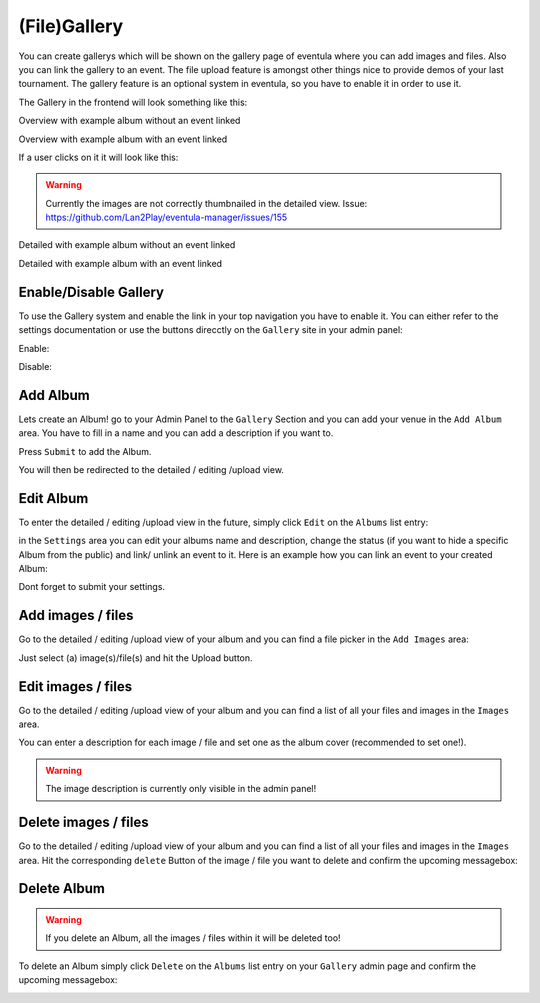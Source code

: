 
(File)Gallery
==================================================

You can create gallerys which will be shown on the gallery page of eventula where you can add images and files.
Also you can link the gallery to an event.
The file upload feature is amongst other things nice to provide demos of your last tournament.
The gallery feature is an optional system in eventula, so you have to enable it in order to use it.

The Gallery in the frontend will look something like this:

Overview with example album without an event linked

.. image:: ../images/gallery_07.png
   :scale: 50 %
   :alt: eventula event deletion
   :align: center

Overview with example album with an event linked

.. image:: ../images/gallery_11.png
   :scale: 50 %
   :alt: eventula event deletion
   :align: center

If a user clicks on it it will look like this:

.. warning::

       Currently the images are not correctly thumbnailed in the detailed view. Issue: https://github.com/Lan2Play/eventula-manager/issues/155


Detailed with example album without an event linked

.. image:: ../images/gallery_09.png
   :scale: 50 %
   :alt: eventula event deletion
   :align: center

Detailed with example album with an event linked

.. image:: ../images/gallery_12.png
   :scale: 50 %
   :alt: eventula event deletion
   :align: center




Enable/Disable Gallery
----------------------
To use the Gallery system and enable the link in your top navigation you have to enable it.
You can either refer to the settings documentation or use the buttons direcctly on the ``Gallery`` site in your admin panel:

Enable:

.. image:: ../images/gallery_01.png
   :scale: 50 %
   :alt: eventula event deletion
   :align: center

Disable:

.. image:: ../images/gallery_14.png
   :scale: 50 %
   :alt: eventula event deletion
   :align: center



Add Album
-----------------
Lets create an Album! go to your Admin Panel to the ``Gallery`` Section and you can add your venue in the ``Add Album`` area.
You have to fill in a name and you can add a description if you want to.

.. image:: ../images/gallery_02.png
   :scale: 50 %
   :alt: eventula event deletion
   :align: center


Press ``Submit`` to add the Album.

You will then be redirected to the detailed / editing /upload view.



Edit Album
-----------------
To enter the detailed / editing /upload view in the future, simply click ``Edit`` on the ``Albums`` list entry:

.. image:: ../images/gallery_05.png
   :scale: 50 %
   :alt: eventula event deletion
   :align: center

in the ``Settings`` area you can edit your albums name and description, change the status (if you want to hide a specific Album from the public) and
link/ unlink an event to it.
Here is an example how you can link an event to your created Album:

.. image:: ../images/gallery_10.png
   :scale: 50 %
   :alt: eventula event deletion
   :align: center

Dont forget to submit your settings.


Add images / files
-------------------
Go to the detailed / editing /upload view of your album and you can find a file picker in the ``Add Images`` area:  

.. image:: ../images/gallery_03.png
   :scale: 50 %
   :alt: eventula event deletion
   :align: center

Just select (a) image(s)/file(s) and hit the Upload button.


Edit images / files
--------------------
Go to the detailed / editing /upload view of your album and you can find a list of all your files and images in the ``Images`` area.

.. image:: ../images/gallery_04.png
   :scale: 50 %
   :alt: eventula event deletion
   :align: center

You can enter a description for each image / file and set one as the album cover (recommended to set one!).

.. warning::

       The image description is currently only visible in the admin panel! 



Delete images / files
-----------------------
Go to the detailed / editing /upload view of your album and you can find a list of all your files and images in the ``Images`` area.
Hit the corresponding ``delete`` Button of the image / file you want to delete and confirm the upcoming messagebox:

.. image:: ../images/gallery_13.png
   :scale: 50 %
   :alt: eventula event deletion
   :align: center



Delete Album
-------------

.. warning::

       If you delete an Album, all the images / files within it will be deleted too! 

To delete an Album simply click ``Delete`` on the ``Albums`` list entry on your ``Gallery`` admin page and confirm the upcoming messagebox:

.. image:: ../images/gallery_06.png
   :scale: 50 %
   :alt: eventula event deletion
   :align: center























